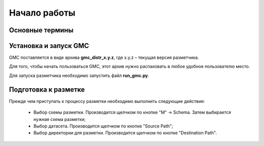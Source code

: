 =============
Начало работы
=============

Основные термины
----------------

.. glossary::

   Датасет
      Набор данных (чаще всего изображений либо директорий с изображениями),
      для разметки.

   Файл разметки
      Файл с расширением `.json`, содержащий всю необходимую информацию о
      разметке на данном изображении. Каждому размеченному изображению
      соответствует один файл разметки.

   Директория с разметкой
      Набор файлов разметки, находящихся водной директории. Каждому
      размеченному датасету соответствует директория с разметкой.
      По окончании процесса разметки количество файлов разметки
      в директории с разметкой должно совпадать с числом файлов в датасете.


Установка и запуск GMC
----------------------

GMC поставляется в виде архива **gmc_distr_x.y.z**,
где x.y.z – текущая версия разметчика.

Для того, чтобы начать пользоваться GMC, этот архив нужно распаковать
в любое удобное пользователю место.

Для запуска разметчика необходимо запустить файл **run_gmc.py**.


Подготовка к разметке
---------------------

Прежде чем приступать к процессу разметки необходимо
выполнить следующие действия:

   * Выбор схемы разметки. Производится щелчком по кнопке "M" → Schema.
     Затем выбирается нужная схема разметки;
   * Выбор датасета. Производится щелчком по кнопке "Source Path";
   * Выбор директории для разметки. Производится щелчком
     по кнопке "Destination Path".
